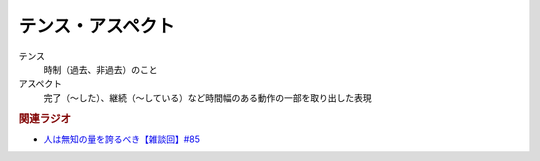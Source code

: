 テンス・アスペクト
==========================================================
.. glossary::
  テンス・アスペクト : て

テンス
  時制（過去、非過去）のこと
アスペクト
  完了（～した）、継続（～している）など時間幅のある動作の一部を取り出した表現

.. rubric:: 関連ラジオ
* `人は無知の量を誇るべき【雑談回】#85`_
  
.. _人は無知の量を誇るべき【雑談回】#85: https://www.youtube.com/watch?v=Z0KLBPiRrOY

